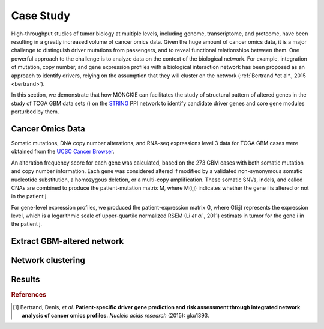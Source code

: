**********
Case Study
**********

High-throughput studies of tumor biology at multiple levels, including genome, transcriptome, and proteome, have been resulting in a greatly increased volume of cancer omics data. Given the huge amount of cancer omics data, it is a major challenge to distinguish driver mutations from passengers, and to reveal functional relationships between them. One powerful approach to the challenge is to analyze data on the context of the biological network. For example, integration of mutation, copy number, and gene expression profiles with a biological interaction network has been proposed as an approach to identify drivers, relying on the assumption that they will cluster on the network (:ref:`Bertrand *et al*., 2015 <bertrand>`).

In this section, we demonstrate that how MONGKIE can facilitates the study of structural pattern of altered genes in the study of TCGA GBM data sets () on the `STRING <http://string-db.org/>`_ PPI network to identify candidate driver genes and core gene modules perturbed by them.

Cancer Omics Data
=================

Somatic mutations, DNA copy number alterations, and RNA-seq expressions level 3 data for TCGA GBM cases were obtained from the `UCSC Cancer Browser <https://genome-cancer.ucsc.edu/proj/site/hgHeatmap/#?bookmark=ce15f29a905207cbf3d0dbcdf9d35c18>`_.

An alteration frequency score for each gene was calculated, based on the 273 GBM cases with both somatic mutation and copy number information. Each gene was considered altered if modified by a validated non-synonymous somatic nucleotide substitution, a homozygous deletion, or a multi-copy amplification. These somatic SNVs, indels, and called CNAs are combined to produce the patient-mutation matrix M, where M(i;j) indicates whether the gene i is altered or not in the patient j.

For gene-level expression profiles, we produced the patient-expression matrix G, where G(i;j) represents the expression level, which is a logarithmic scale of upper-quartile normalized RSEM (Li *et al*., 2011) estimats in tumor for the gene i in the patient j.

Extract GBM-altered network
===========================

Network clustering
==================

Results
=======


.. rubric:: References

.. [#bertrand] Bertrand, Denis, *et al*. **Patient-specific driver gene prediction and risk assessment through integrated network analysis of cancer omics profiles.** *Nucleic acids research* (2015): gku1393.
